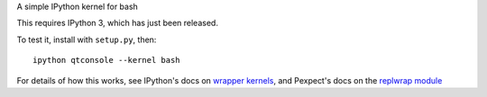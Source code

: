 A simple IPython kernel for bash

This requires IPython 3, which has just been released.

To test it, install with ``setup.py``, then::

    ipython qtconsole --kernel bash

For details of how this works, see IPython's docs on `wrapper kernels
<http://ipython.org/ipython-doc/dev/development/wrapperkernels.html>`_, and
Pexpect's docs on the `replwrap module
<http://pexpect.readthedocs.org/en/latest/api/replwrap.html>`_
